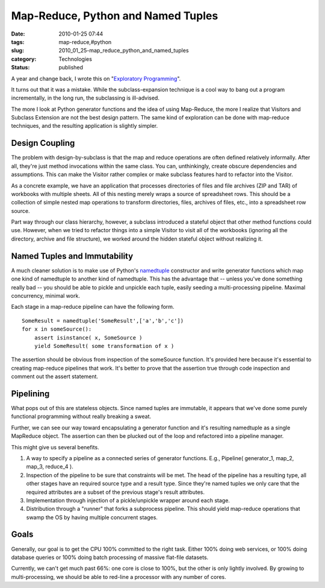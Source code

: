 Map-Reduce, Python and Named Tuples
===================================

:date: 2010-01-25 07:44
:tags: map-reduce,#python
:slug: 2010_01_25-map_reduce_python_and_named_tuples
:category: Technologies
:status: published

A year and change back, I wrote this on "`Exploratory
Programming <http://homepage.mac.com/s_lott/iblog/architecture/C551260341/E20081005191603/index.html>`__".

It turns out that it was a mistake. While the subclass-expansion
technique is a cool way to bang out a program incrementally, in the
long run, the subclassing is ill-advised.

The more I look at Python generator functions and the idea of using
Map-Reduce, the more I realize that Visitors and Subclass Extension
are not the best design pattern. The same kind of exploration can be
done with map-reduce techniques, and the resulting application is
slightly simpler.

Design Coupling
---------------

The problem with design-by-subclass is that the map and reduce
operations are often defined relatively informally. After all,
they're just method invocations within the same class. You can,
unthinkingly, create obscure dependencies and assumptions. This can
make the Visitor rather complex or make subclass features hard to
refactor into the Visitor.

As a concrete example, we have an application that processes
directories of files and file archives (ZIP and TAR) of workbooks
with multiple sheets. All of this nesting merely wraps a source of
spreadsheet rows. This should be a collection of simple nested map
operations to transform directories, files, archives of files, etc.,
into a spreadsheet row source.

Part way through our class hierarchy, however, a subclass introduced
a stateful object that other method functions could use. However,
when we tried to refactor things into a simple Visitor to visit all
of the workbooks (ignoring all the directory, archive and file
structure), we worked around the hidden stateful object without
realizing it.

Named Tuples and Immutability
-----------------------------

A much cleaner solution is to make use of Python's
`namedtuple <http://docs.python.org/dev/library/collections.html#collections.namedtuple>`__
constructor and write generator functions which map one kind of
namedtuple to another kind of namedtuple. This has the advantage that
-- unless you've done something really bad -- you should be able to
pickle and unpickle each tuple, easily seeding a multi-processing
pipeline. Maximal concurrency, minimal work.

Each stage in a map-reduce pipeline can have the following form.

::

    SomeResult = namedtuple('SomeResult',['a','b','c'])
    for x in someSource():
        assert isinstance( x, SomeSource )
        yield SomeResult( some transformation of x )

The assertion should be obvious from inspection of the someSource
function. It's provided here because it's essential to creating
map-reduce pipelines that work. It's better to prove that the
assertion true through code inspection and comment out the assert
statement.

Pipelining
----------

What pops out of this are stateless objects. Since named tuples are
immutable, it appears that we've done some purely functional
programming without really breaking a sweat.

Further, we can see our way toward encapsulating a generator function
and it's resulting namedtuple as a single MapReduce object. The
assertion can then be plucked out of the loop and refactored into a
pipeline manager.

This might give us several benefits.

#.  A way to specify a pipeline as a connected series of generator
    functions. E.g., Pipeline( generator_1, map_2, map_3, reduce_4 ).

#.  Inspection of the pipeline to be sure that constraints will be
    met. The head of the pipeline has a resulting type, all other
    stages have an required source type and a result type. Since
    they're named tuples we only care that the required attributes are
    a subset of the previous stage's result attributes.

#.  Implementation through injection of a pickle/unpickle wrapper
    around each stage.

#.  Distribution through a "runner" that forks a subprocess pipeline.
    This should yield map-reduce operations that swamp the OS by
    having multiple concurrent stages.

Goals
-----

Generally, our goal is to get the CPU 100% committed to the right
task. Either 100% doing web services, or 100% doing database
queries or 100% doing batch processing of massive flat-file
datasets.

Currently, we can't get much past 66%: one core is close to 100%,
but the other is only lightly involved. By growing to
multi-processing, we should be able to red-line a processor with
any number of cores.





